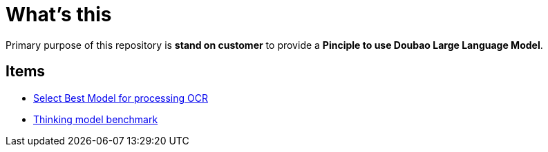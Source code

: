 = What's this

Primary purpose of this repository is *stand on customer* to provide a *Pinciple to use Doubao Large Language Model*. 

== Items

* link:ocr/README.adoc[Select Best Model for processing OCR]
* link:thinking/inference/README.adoc[Thinking model benchmark] 
